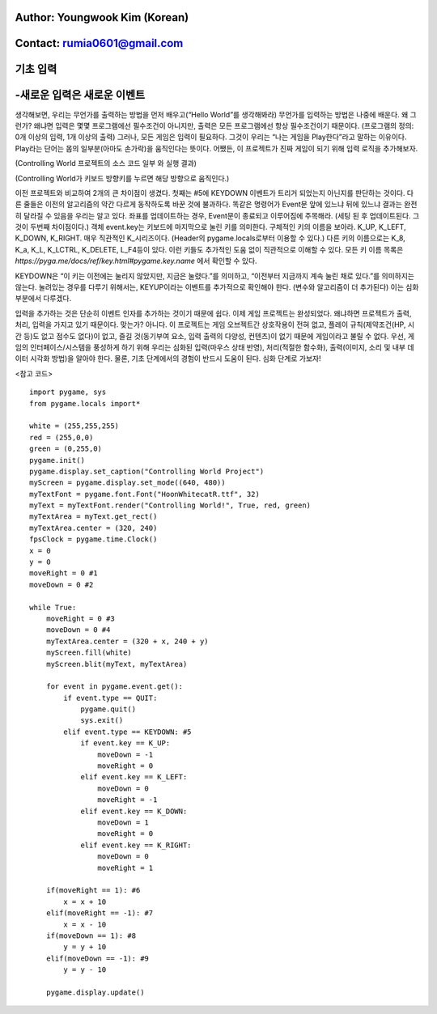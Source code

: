 ====================================
Author: Youngwook Kim (Korean)
====================================

====================================
Contact: rumia0601@gmail.com
====================================

====================================
기초 입력
====================================

====================================
-새로운 입력은 새로운 이벤트
====================================
생각해보면, 우리는 무언가를 출력하는 방법을 먼저 배우고(“Hello World”를 생각해봐라) 무언가를 입력하는 방법은 나중에 배운다. 왜 그런가? 왜냐면 입력은 몇몇 프로그램에선 필수조건이 아니지만, 출력은 모든 프로그램에선 항상 필수조건이기 때문이다. (프로그램의 정의: 0개 이상의 입력, 1개 이상의 출력) 그러나, 모든 게임은 입력이 필요하다. 그것이 우리는 “나는 게임을 Play한다”라고 말하는 이유이다. Play라는 단어는 몸의 일부분(아마도 손가락)을 움직인다는 뜻이다. 어쨌든, 이 프로젝트가 진짜 게임이 되기 위해 입력 로직을 추가해보자.


.. image:: ../../../assets/Bagic-INPUT-sourcecode.png
   :class: inlined-right

.. code-block:: python
   :linenos:

   import sys, pygame
   pygame.init()

   size = width, height = 220, 140
   speed = [2, 2]
   black = 0, 0, 0

   screen = pygame.display.set_mode(size)

   ball = pygame.image.load("Bagic-INPUT-sourcecode.png")
   ballrect = ball.get_rect()

   while True:
       for event in pygame.event.get():
           if event.type == pygame.QUIT: sys.exit()

       ballrect = ballrect.move(speed)
       if ballrect.left < 0 or ballrect.right > width:
           speed[0] = -speed[0]
       if ballrect.top < 0 or ballrect.bottom > height:
           speed[1] = -speed[1]

       screen.fill(black)
       screen.blit(ball, ballrect)
       pygame.display.flip()


.. image:: ../../../assets/Bagic-INPUT-resultscreen.png
   :class: inlined-right

.. code-block:: python
   :linenos:

   import sys, pygame
   pygame.init()

   size = width, height = 220, 140
   speed = [2, 2]
   black = 0, 0, 0

   screen = pygame.display.set_mode(size)

   ball = pygame.image.load("Bagic-INPUT-resultscreen.png")
   ballrect = ball.get_rect()

   while True:
       for event in pygame.event.get():
           if event.type == pygame.QUIT: sys.exit()

       ballrect = ballrect.move(speed)
       if ballrect.left < 0 or ballrect.right > width:
           speed[0] = -speed[0]
       if ballrect.top < 0 or ballrect.bottom > height:
           speed[1] = -speed[1]

       screen.fill(black)
       screen.blit(ball, ballrect)
       pygame.display.flip()


(Controlling World 프로젝트의 소스 코드 일부 와 실행 결과)

(Controlling World가 키보드 방향키를 누르면 해당 방향으로 움직인다.)

이전 프로젝트와 비교하여 2개의 큰 차이점이 생겼다. 첫째는 #5에 KEYDOWN 이벤트가 트리거 되었는지 아닌지를 판단하는 것이다. 다른 줄들은 이전의 알고리즘의 약간 다르게 동작하도록 바꾼 것에 불과하다. 똑같은 명령어가 Event문 앞에 있느냐 뒤에 있느냐 결과는 완전히 달라질 수 있음을 우리는 알고 있다. 좌표를 업데이트하는 경우, Event문이 종료되고 이루어짐에 주목해라. (세팅 된 후 업데이트된다. 그것이 두번째 차이점이다.) 객체 event.key는 키보드에 마지막으로 눌린 키를 의미한다. 구체적인 키의 이름을 보아라. K_UP, K_LEFT, K_DOWN, K_RIGHT. 매우 직관적인 K_시리즈이다. (Header의 pygame.locals로부터 이용할 수 있다.) 다른 키의 이름으로는 K_8, K_a, K_L, K_LCTRL, K_DELETE, L_F4등이 있다. 이런 키들도 추가적인 도움 없이 직관적으로 이해할 수 있다. 모든 키 이름 목록은 `https://pyga.me/docs/ref/key.html#pygame.key.name` 에서 확인할 수 있다.

KEYDOWN은 “이 키는 이전에는 눌리지 않았지만, 지금은 눌렸다.”를 의미하고, “이전부터 지금까지 계속 눌린 채로 있다.”를 의미하지는 않는다. 눌려있는 경우를 다루기 위해서는, KEYUP이라는 이벤트를 추가적으로 확인해야 한다. (변수와 알고리즘이 더 추가된다) 이는 심화 부분에서 다루겠다.

입력을 추가하는 것은 단순히 이벤트 인자를 추가하는 것이기 때문에 쉽다. 이제 게임 프로젝트는 완성되었다. 왜냐하면 프로젝트가 출력, 처리, 입력을 가지고 있기 때문이다. 맞는가? 아니다. 이 프로젝트는 게임 오브젝트간 상호작용이 전혀 없고, 플레이 규칙(제약조건(HP, 시간 등)도 없고 점수도 없다)이 없고, 즐길 것(동기부여 요소, 입력 출력의 다양성, 컨텐츠)이 없기 때문에 게임이라고 불릴 수 없다. 우선, 게임의 인터페이스/시스템을 풍성하게 하기 위해 우리는 심화된 입력(마우스 상태 반영), 처리(적절한 함수화), 출력(이미지, 소리 및 내부 데이터 시각화 방법)을 알아야 한다. 물론, 기초 단계에서의 경험이 반드시 도움이 된다. 심화 단계로 가보자!


<참고 코드> ::

    import pygame, sys
    from pygame.locals import*

    white = (255,255,255)
    red = (255,0,0)
    green = (0,255,0)
    pygame.init()
    pygame.display.set_caption("Controlling World Project") 
    myScreen = pygame.display.set_mode((640, 480))
    myTextFont = pygame.font.Font("HoonWhitecatR.ttf", 32)
    myText = myTextFont.render("Controlling World!", True, red, green) 
    myTextArea = myText.get_rect()
    myTextArea.center = (320, 240)
    fpsClock = pygame.time.Clock()
    x = 0
    y = 0
    moveRight = 0 #1
    moveDown = 0 #2

    while True:
        moveRight = 0 #3
        moveDown = 0 #4
        myTextArea.center = (320 + x, 240 + y)
        myScreen.fill(white)
        myScreen.blit(myText, myTextArea)

        for event in pygame.event.get():
            if event.type == QUIT:
                pygame.quit()
                sys.exit()
            elif event.type == KEYDOWN: #5
                if event.key == K_UP:
                    moveDown = -1
                    moveRight = 0
                elif event.key == K_LEFT:
                    moveDown = 0
                    moveRight = -1
                elif event.key == K_DOWN:
                    moveDown = 1
                    moveRight = 0
                elif event.key == K_RIGHT:
                    moveDown = 0
                    moveRight = 1
                
        if(moveRight == 1): #6
            x = x + 10
        elif(moveRight == -1): #7
            x = x - 10
        if(moveDown == 1): #8
            y = y + 10
        elif(moveDown == -1): #9
            y = y - 10

        pygame.display.update()

